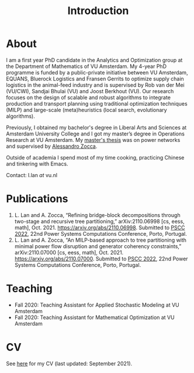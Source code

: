#+TITLE: Introduction
* About
I am a first year PhD candidate in the Analytics and Optimization group at the Department of Mathematics of VU Amsterdam. My 4-year PhD programme is funded by a public-private initiative between VU Amsterdam, EQUANS, Bluerock Logistics and Fransen Gerrits to optimize supply chain logistics in the animal-feed industry and is supervised by Rob van der Mei (VU/CWI), Sandjai Bhulai (VU) and Joost Berkhout (VU). Our research focuses on the design of scalable and robust algorithms to integrate production and transport planning using traditional optimization techniques (MILP) and large-scale (meta)heuristics (local search, evolutionary algorithms).

Previously, I obtained my bachelor's degree in Liberal Arts and Sciences at Amsterdam University College and I got my master’s degree in Operations Research at VU Amsterdam. My [[./thesis.org][master's thesis]] was on power networks and supervised by [[https://sites.google.com/site/zoccaale/][Alessandro Zocca]].

Outside of academia I spend most of my time cooking, practicing Chinese and tinkering with Emacs.

Contact: l.lan /at/ vu.nl

* Publications
1. L. Lan and A. Zocca, “Refining bridge-block decompositions through two-stage and recursive tree partitioning,” arXiv:2110.06998 [cs, eess, math], Oct. 2021. https://arxiv.org/abs/2110.06998. Submitted to [[https://pscc2022.pt/][PSCC 2022]], 22nd Power Systems Computations Conference, Porto, Portugal.
2. L. Lan and A. Zocca, “An MILP-based approach to tree partitioning with minimal power flow disruption and generator coherency constraints,” arXiv:2110.07000 [cs, eess, math], Oct. 2021. https://arxiv.org/abs/2110.07000. Submitted to [[https://pscc2022.pt/][PSCC 2022]], 22nd Power Systems Computations Conference, Porto, Portugal.

   # Other style that doesn't work because of newlines:
   # An MILP-based approach to tree partitioning with minimal power flow disruption and generator coherency constraints
    # Leon Lan, Alessandro Zocca
    # Submited to PSCC 2022, 22nd Power Systems Computations Conference, Porto, Portugal, October 2021

* Teaching
- Fall 2020: Teaching Assistant for Applied Stochastic Modeling at VU Amsterdam
- Fall 2020: Teaching Assistant for Mathematical Optimization at VU Amsterdam

* CV
See [[https://drive.google.com/file/d/1AfrOHoGAMO2yAyKEAroXPrCXXljfBfJZ/view?usp=sharing][here]] for my CV (last updated: September 2021).
